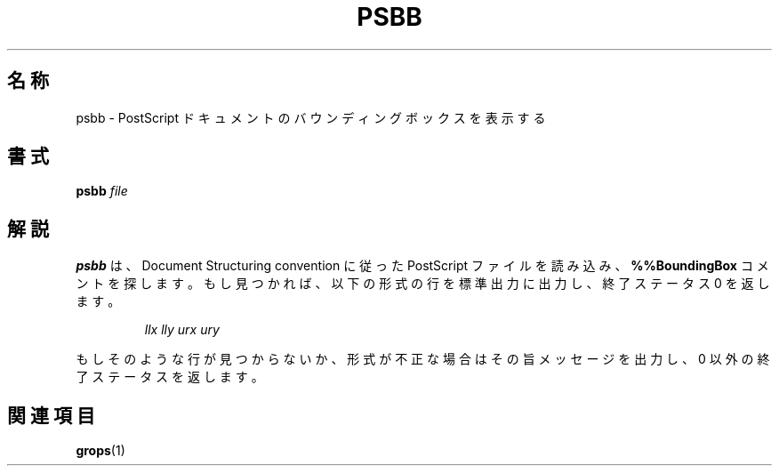 .\"	$Id: psbb.1,v 1.1.1.1 1999/07/19 01:49:12 cvs Exp $	-*- nroff -*-
.TH PSBB 1 "6 August 1992" "Groff Version 1.08"
.SH 名称
psbb \- PostScript ドキュメントのバウンディングボックスを表示する
.SH 書式
.B psbb
.I file
.SH 解説
.B psbb
は、 Document Structuring convention に従った PostScript ファイルを
読み込み、
.B "%%BoundingBox"
コメントを探します。もし見つかれば、以下の形
式の行を標準出力に出力し、終了ステータス 0 を返します。
.IP
.I
llx lly urx ury
.LP
もしそのような行が見つからないか、形式が不正な場合はその旨メッセージを
出力し、0 以外の終了ステータスを返します。
.SH 関連項目
.BR grops (1)
